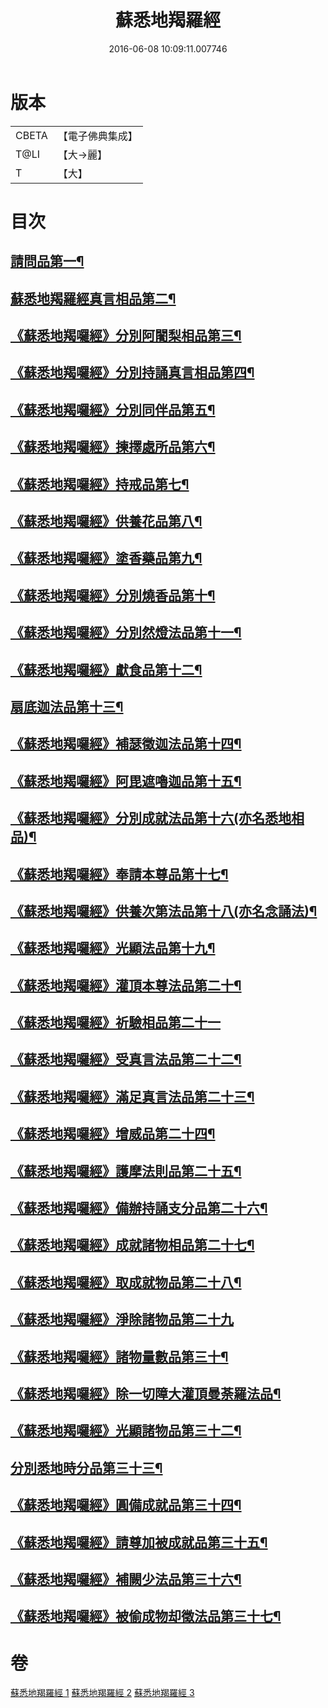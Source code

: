#+TITLE: 蘇悉地羯羅經 
#+DATE: 2016-06-08 10:09:11.007746

* 版本
 |     CBETA|【電子佛典集成】|
 |      T@LI|【大→麗】   |
 |         T|【大】     |

* 目次
** [[file:KR6j0061_001.txt::001-0603a6][請問品第一¶]]
** [[file:KR6j0061_001.txt::001-0603b15][蘇悉地羯羅經真言相品第二¶]]
** [[file:KR6j0061_001.txt::001-0604c17][《蘇悉地羯囉經》分別阿闍梨相品第三¶]]
** [[file:KR6j0061_001.txt::001-0605a11][《蘇悉地羯囉經》分別持誦真言相品第四¶]]
** [[file:KR6j0061_001.txt::001-0605b4][《蘇悉地羯囉經》分別同伴品第五¶]]
** [[file:KR6j0061_001.txt::001-0605c21][《蘇悉地羯囉經》揀擇處所品第六¶]]
** [[file:KR6j0061_001.txt::001-0606a27][《蘇悉地羯囉經》持戒品第七¶]]
** [[file:KR6j0061_001.txt::001-0608a28][《蘇悉地羯囉經》供養花品第八¶]]
** [[file:KR6j0061_001.txt::001-0609a24][《蘇悉地羯囉經》塗香藥品第九¶]]
** [[file:KR6j0061_001.txt::001-0609c19][《蘇悉地羯囉經》分別燒香品第十¶]]
** [[file:KR6j0061_001.txt::001-0610b5][《蘇悉地羯囉經》分別然燈法品第十一¶]]
** [[file:KR6j0061_001.txt::001-0610c4][《蘇悉地羯囉經》獻食品第十二¶]]
** [[file:KR6j0061_002.txt::002-0612b23][扇底迦法品第十三¶]]
** [[file:KR6j0061_002.txt::002-0612c26][《蘇悉地羯囉經》補瑟徵迦法品第十四¶]]
** [[file:KR6j0061_002.txt::002-0613b2][《蘇悉地羯囉經》阿毘遮嚕迦品第十五¶]]
** [[file:KR6j0061_002.txt::002-0614a22][《蘇悉地羯囉經》分別成就法品第十六(亦名悉地相品)¶]]
** [[file:KR6j0061_002.txt::002-0614c15][《蘇悉地羯囉經》奉請本尊品第十七¶]]
** [[file:KR6j0061_002.txt::002-0615b19][《蘇悉地羯囉經》供養次第法品第十八(亦名念誦法)¶]]
** [[file:KR6j0061_002.txt::002-0619c16][《蘇悉地羯囉經》光顯法品第十九¶]]
** [[file:KR6j0061_002.txt::002-0620a13][《蘇悉地羯囉經》灌頂本尊法品第二十¶]]
** [[file:KR6j0061_002.txt::002-0620a29][《蘇悉地羯囉經》祈驗相品第二十一]]
** [[file:KR6j0061_002.txt::002-0620c14][《蘇悉地羯囉經》受真言法品第二十二¶]]
** [[file:KR6j0061_002.txt::002-0621a27][《蘇悉地羯囉經》滿足真言法品第二十三¶]]
** [[file:KR6j0061_002.txt::002-0621b13][《蘇悉地羯囉經》增威品第二十四¶]]
** [[file:KR6j0061_002.txt::002-0621b25][《蘇悉地羯囉經》護摩法則品第二十五¶]]
** [[file:KR6j0061_002.txt::002-0622b2][《蘇悉地羯囉經》備辦持誦支分品第二十六¶]]
** [[file:KR6j0061_002.txt::002-0622b21][《蘇悉地羯囉經》成就諸物相品第二十七¶]]
** [[file:KR6j0061_002.txt::002-0623a20][《蘇悉地羯囉經》取成就物品第二十八¶]]
** [[file:KR6j0061_002.txt::002-0623a29][《蘇悉地羯囉經》淨除諸物品第二十九]]
** [[file:KR6j0061_002.txt::002-0623b13][《蘇悉地羯囉經》諸物量數品第三十¶]]
** [[file:KR6j0061_002.txt::002-0623c2][《蘇悉地羯囉經》除一切障大灌頂曼荼羅法品¶]]
** [[file:KR6j0061_002.txt::002-0624b27][《蘇悉地羯囉經》光顯諸物品第三十二¶]]
** [[file:KR6j0061_003.txt::003-0625b28][分別悉地時分品第三十三¶]]
** [[file:KR6j0061_003.txt::003-0626a6][《蘇悉地羯囉經》圓備成就品第三十四¶]]
** [[file:KR6j0061_003.txt::003-0626b25][《蘇悉地羯囉經》請尊加被成就品第三十五¶]]
** [[file:KR6j0061_003.txt::003-0627b23][《蘇悉地羯囉經》補闕少法品第三十六¶]]
** [[file:KR6j0061_003.txt::003-0631a24][《蘇悉地羯囉經》被偷成物却徵法品第三十七¶]]

* 卷
[[file:KR6j0061_001.txt][蘇悉地羯羅經 1]]
[[file:KR6j0061_002.txt][蘇悉地羯羅經 2]]
[[file:KR6j0061_003.txt][蘇悉地羯羅經 3]]

